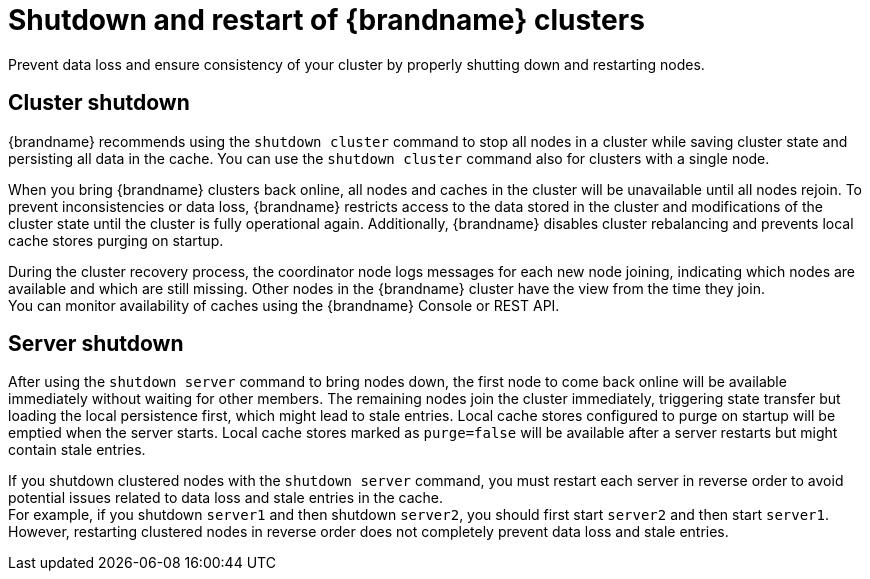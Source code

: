 [id='cluster-restarts_{context}']
= Shutdown and restart of {brandname} clusters
Prevent data loss and ensure consistency of your cluster by properly shutting down and restarting nodes.

[discrete]
== Cluster shutdown
{brandname} recommends using the `shutdown cluster` command to stop all nodes in a cluster while saving cluster state and persisting all data in the cache.
You can use the `shutdown cluster` command also for clusters with a single node.

When you bring {brandname} clusters back online, all nodes and caches in the cluster will be unavailable until all nodes rejoin.
To prevent inconsistencies or data loss, {brandname} restricts access to the data stored in the cluster and modifications of the cluster state until the cluster is fully operational again.
Additionally, {brandname} disables cluster rebalancing and prevents local cache stores purging on startup.

During the cluster recovery process, the coordinator node logs messages for each new node joining, indicating which nodes are available and which are still missing.
Other nodes in the {brandname} cluster have the view from the time they join. +
You can monitor availability of caches using the {brandname} Console or REST API.

[discrete]
== Server shutdown
After using the `shutdown server` command to bring nodes down, the first node to come back online will be available immediately without waiting for other members.
The remaining nodes join the cluster immediately, triggering state transfer but loading the local persistence first, which might lead to stale entries.
Local cache stores configured to purge on startup will be emptied when the server starts.
Local cache stores marked as `purge=false` will be available after a server restarts but might contain stale entries.

If you shutdown clustered nodes with the [command]`shutdown server` command, you must restart each server in reverse order to avoid potential issues related to data loss and stale entries in the cache. +
For example, if you shutdown `server1` and then shutdown `server2`, you should first start `server2` and then start `server1`.
However, restarting clustered nodes in reverse order does not completely prevent data loss and stale entries.
